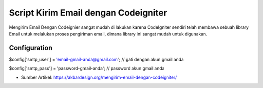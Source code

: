###################
Script Kirim Email dengan Codeigniter
###################

Mengirim Email Dengan Codeignier sangat mudah di lakukan karena CodeIgniter sendiri telah membawa sebuah library Email untuk melalukan proses pengiriman email, dimana library ini sangat mudah untuk digunakan.

*******************
Configuration
*******************

$config['smtp_user']   = 'email-gmail-anda@gmail.com'; // gati dengan akun gmail anda

$config['smtp_pass']   = 'password-gmail-anda'; // password akun gmail anda


-  Sumber Artikel: `https://akbardesign.org/mengirim-email-dengan-codeigniter/ <https://akbardesign.org/mengirim-email-dengan-codeigniter/>`_
